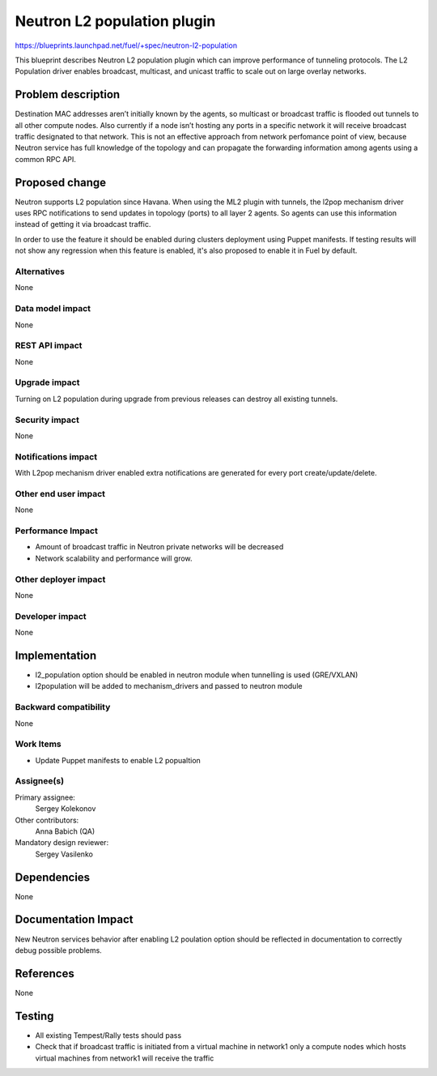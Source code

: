 ======================================
Neutron L2 population plugin
======================================

https://blueprints.launchpad.net/fuel/+spec/neutron-l2-population

This blueprint describes Neutron L2 population plugin which can improve
performance of tunneling protocols. The L2 Population driver enables
broadcast, multicast, and unicast traffic to scale out on large overlay
networks.

Problem description
===================

Destination MAC addresses aren’t initially known by the agents,
so multicast or broadcast traffic is flooded out tunnels to all other compute
nodes. Also currently if a node isn’t hosting any ports in a specific network
it will receive broadcast traffic designated to that network.
This is not an effective approach from network perfomance point of view,
because Neutron service has full knowledge of the topology and can propagate
the forwarding information among agents using a common RPC API.

Proposed change
===============

Neutron supports L2 population since Havana.
When using the ML2 plugin with tunnels, the l2pop mechanism driver uses RPC
notifications to send updates in topology (ports) to all layer 2 agents.
So agents can use this information instead of getting it via broadcast traffic.

In order to use the feature it should be enabled during clusters deployment
using Puppet manifests. If testing results will not show any regression when
this feature is enabled, it's also proposed to enable it in Fuel by default.

Alternatives
------------

None

Data model impact
-----------------

None

REST API impact
---------------

None

Upgrade impact
--------------

Turning on L2 population during upgrade from previous releases can destroy all
existing tunnels.

Security impact
---------------

None

Notifications impact
--------------------

With L2pop mechanism driver enabled extra notifications are generated
for every port create/update/delete.

Other end user impact
---------------------

None

Performance Impact
------------------

* Amount of broadcast traffic in Neutron private networks will be decreased
* Network scalability and performance will grow.

Other deployer impact
---------------------

None

Developer impact
----------------

None

Implementation
==============

* l2_population option should be enabled in neutron module when tunnelling is
  used (GRE/VXLAN)
* l2population will be added to mechanism_drivers and passed to neutron module

Backward compatibility
----------------------

None

Work Items
-------------

* Update Puppet manifests to enable L2 popualtion

Assignee(s)
-----------

Primary assignee:
  Sergey Kolekonov

Other contributors:
  Anna Babich (QA)

Mandatory design reviewer:
  Sergey Vasilenko

Dependencies
============

None

Documentation Impact
====================

New Neutron services behavior after enabling L2 poulation option should be
reflected in documentation to correctly debug possible problems.

References
==========

None

Testing
=======

* All existing Tempest/Rally tests should pass
* Check that if broadcast traffic is initiated from a virtual machine in
  network1 only a compute nodes which hosts virtual machines from network1 will
  receive the traffic
